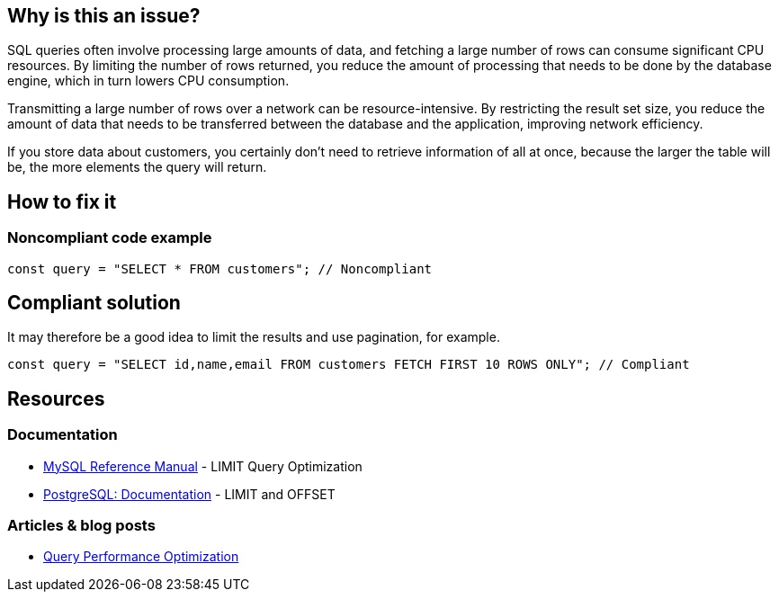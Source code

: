 :!sectids:

== Why is this an issue?

SQL queries often involve processing large amounts of data, and fetching a large number of rows can consume significant CPU resources.
By limiting the number of rows returned, you reduce the amount of processing that needs to be done by the database engine, which in turn lowers CPU consumption.

Transmitting a large number of rows over a network can be resource-intensive.
By restricting the result set size, you reduce the amount of data that needs to be transferred between the database and the application, improving network efficiency.

If you store data about customers, you certainly don’t need to retrieve information of all at once, because the larger the table will be, the more elements the query will return.

== How to fix it
=== Noncompliant code example

[source,js,data-diff-id="1",data-diff-type="noncompliant"]
----
const query = "SELECT * FROM customers"; // Noncompliant
----

== Compliant solution

It may therefore be a good idea to limit the results and use pagination, for example.

[source,js,data-diff-id="1",data-diff-type="compliant"]
----
const query = "SELECT id,name,email FROM customers FETCH FIRST 10 ROWS ONLY"; // Compliant
----

== Resources

=== Documentation

- https://dev.mysql.com/doc/refman/8.0/en/limit-optimization.html[MySQL Reference Manual] - LIMIT Query Optimization
- https://www.postgresql.org/docs/current/queries-limit.html[PostgreSQL: Documentation] - LIMIT and OFFSET

=== Articles & blog posts

- https://www.oreilly.com/library/view/high-performance-mysql/9780596101718/ch04.html[Query Performance Optimization]

